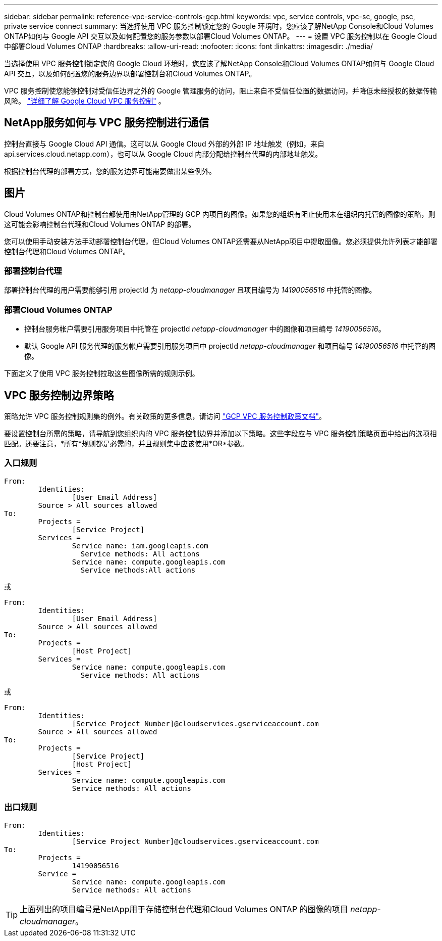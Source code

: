---
sidebar: sidebar 
permalink: reference-vpc-service-controls-gcp.html 
keywords: vpc, service controls, vpc-sc, google, psc, private service connect 
summary: 当选择使用 VPC 服务控制锁定您的 Google 环境时，您应该了解NetApp Console和Cloud Volumes ONTAP如何与 Google API 交互以及如何配置您的服务参数以部署Cloud Volumes ONTAP。 
---
= 设置 VPC 服务控制以在 Google Cloud 中部署Cloud Volumes ONTAP
:hardbreaks:
:allow-uri-read: 
:nofooter: 
:icons: font
:linkattrs: 
:imagesdir: ./media/


[role="lead"]
当选择使用 VPC 服务控制锁定您的 Google Cloud 环境时，您应该了解NetApp Console和Cloud Volumes ONTAP如何与 Google Cloud API 交互，以及如何配置您的服务边界以部署控制台和Cloud Volumes ONTAP。

VPC 服务控制使您能够控制对受信任边界之外的 Google 管理服务的访问，阻止来自不受信任位置的数据访问，并降低未经授权的数据传输风险。 https://cloud.google.com/vpc-service-controls/docs["详细了解 Google Cloud VPC 服务控制"^] 。



== NetApp服务如何与 VPC 服务控制进行通信

控制台直接与 Google Cloud API 通信。这可以从 Google Cloud 外部的外部 IP 地址触发（例如，来自 api.services.cloud.netapp.com），也可以从 Google Cloud 内部分配给控制台代理的内部地址触发。

根据控制台代理的部署方式，您的服务边界可能需要做出某些例外。



== 图片

Cloud Volumes ONTAP和控制台都使用由NetApp管理的 GCP 内项目的图像。如果您的组织有阻止使用未在组织内托管的图像的策略，则这可能会影响控制台代理和Cloud Volumes ONTAP 的部署。

您可以使用手动安装方法手动部署控制台代理，但Cloud Volumes ONTAP还需要从NetApp项目中提取图像。您必须提供允许列表才能部署控制台代理和Cloud Volumes ONTAP。



=== 部署控制台代理

部署控制台代理的用户需要能够引用 projectId 为 _netapp-cloudmanager_ 且项目编号为 _14190056516_ 中托管的图像。



=== 部署Cloud Volumes ONTAP

* 控制台服务帐户需要引用服务项目中托管在 projectId _netapp-cloudmanager_ 中的图像和项目编号 _14190056516_。
* 默认 Google API 服务代理的服务帐户需要引用服务项目中 projectId _netapp-cloudmanager_ 和项目编号 _14190056516_ 中托管的图像。


下面定义了使用 VPC 服务控制拉取这些图像所需的规则示例。



== VPC 服务控制边界策略

策略允许 VPC 服务控制规则集的例外。有关政策的更多信息，请访问 https://cloud.google.com/vpc-service-controls/docs/ingress-egress-rules#policy-model["GCP VPC 服务控制政策文档"^]。

要设置控制台所需的策略，请导航到您组织内的 VPC 服务控制边界并添加以下策略。这些字段应与 VPC 服务控制策略页面中给出的选项相匹配。还要注意，*所有*规则都是必需的，并且规则集中应该使用*OR*参数。



=== 入口规则

....
From:
	Identities:
		[User Email Address]
	Source > All sources allowed
To:
	Projects =
		[Service Project]
	Services =
		Service name: iam.googleapis.com
		  Service methods: All actions
		Service name: compute.googleapis.com
		  Service methods:All actions
....
或

....
From:
	Identities:
		[User Email Address]
	Source > All sources allowed
To:
	Projects =
		[Host Project]
	Services =
		Service name: compute.googleapis.com
		  Service methods: All actions
....
或

....
From:
	Identities:
		[Service Project Number]@cloudservices.gserviceaccount.com
	Source > All sources allowed
To:
	Projects =
		[Service Project]
		[Host Project]
	Services =
		Service name: compute.googleapis.com
		Service methods: All actions
....


=== 出口规则

....
From:
	Identities:
		[Service Project Number]@cloudservices.gserviceaccount.com
To:
	Projects =
		14190056516
	Service =
		Service name: compute.googleapis.com
		Service methods: All actions
....

TIP: 上面列出的项目编号是NetApp用于存储控制台代理和Cloud Volumes ONTAP 的图像的项目 _netapp-cloudmanager_。
